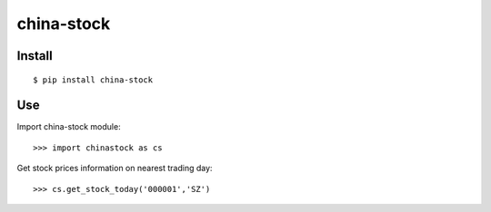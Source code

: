 china-stock
===========

~~~~~~~
Install
~~~~~~~

::

	$ pip install china-stock

~~~
Use
~~~

Import china-stock module:

::
    
    >>> import chinastock as cs

Get stock prices information on nearest trading day:

::

	>>> cs.get_stock_today('000001','SZ')